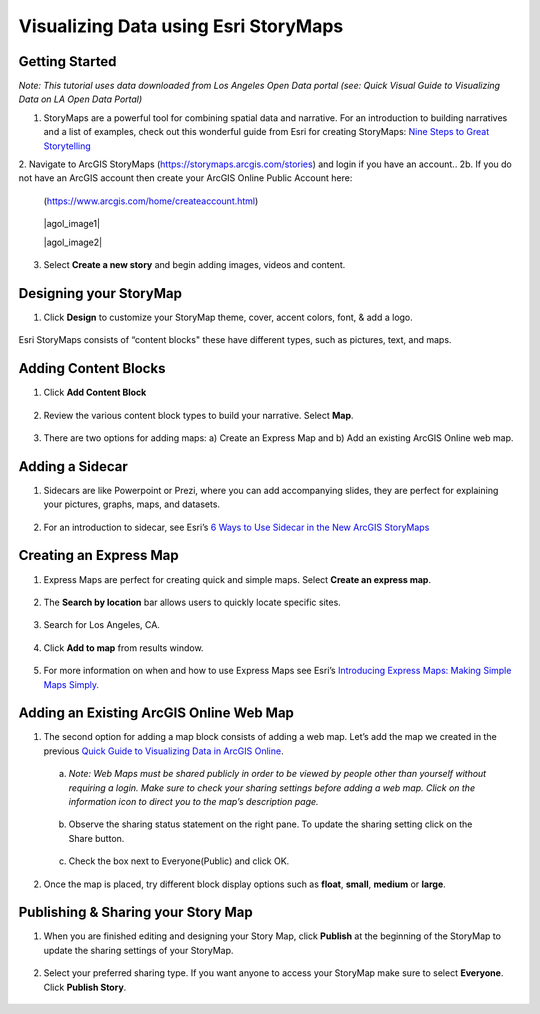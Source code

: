 Visualizing Data using Esri StoryMaps
============================================================

Getting Started
~~~~~~~~~~~~~~~

*Note: This tutorial uses data downloaded from Los Angeles Open Data
portal (see: Quick Visual Guide to Visualizing Data on LA Open Data
Portal)*

1. StoryMaps are a powerful tool for combining spatial data and narrative. For an introduction to building narratives and a list of examples, check out this wonderful guide from Esri for creating StoryMaps: \ `Nine Steps to Great
   Storytelling <https://storymaps.arcgis.com/stories/429bc4eed5f145109e603c9711a33407>`__\



2. Navigate to ArcGIS StoryMaps (\ https://storymaps.arcgis.com/stories\ ) and login if you have an account..
2b. If you do not have an ArcGIS account then create your ArcGIS Online Public Account here:
   (\ https://www.arcgis.com/home/createaccount.html\ )

..

   |agol_image1|

   |agol_image2|

3. Select **Create a new story** and begin adding images, videos and content.

Designing your StoryMap
~~~~~~~~~~~~~~~~~~~~~~~~

1. Click **Design** to customize your StoryMap theme, cover, accent colors, font, & add a logo.



..

   |sm_image0|

Esri StoryMaps consists of “content blocks" these have different types,
such as pictures, text, and maps.

Adding Content Blocks
~~~~~~~~~~~~~~~~~~~~~

1. Click **Add Content Block**



..

   |sm_image1|

2. Review the various content block types to build your narrative. Select **Map**.

..

   |sm_image2|

3. There are two options for adding maps: a) Create an Express Map and b) Add an existing ArcGIS Online web map.



..

   |sm_image3|

Adding a Sidecar
~~~~~~~~~~~~~~~~

1. Sidecars are like Powerpoint or Prezi, where you can add accompanying slides, they are perfect for explaining your pictures, 
   graphs, maps, and datasets.



..

   |sm_image4|

..

   |sm_image5|

..
   
   |sm_image6|

2. For an introduction to sidecar, see Esri’s \ `6 Ways to Use Sidecar in the New ArcGIS StoryMaps <https://www.esri.com/arcgis-blog/products/arcgis-storymaps/mapping/6-ways-to-use-sidecar-in-the-new-arcgis-storymaps/>`__

Creating an Express Map
~~~~~~~~~~~~~~~~~~~~~~~

1. Express Maps are perfect for creating quick and simple maps. Select **Create an express map**.

..

   |sm_image7|

2. The **Search by location** bar allows users to quickly locate specific sites.

..

   |sm_image8|

3. Search for Los Angeles, CA.

..

   |sm_image9|

4. Click **Add to map** from results window.

..

   |sm_image10|

5. For more information on when and how to use Express Maps see Esri’s \ `Introducing Express Maps: Making Simple Maps
   Simply. <https://community.esri.com/docs/DOC-13164-introducing-express-maps-making-simple-maps-simply>`__

Adding an Existing ArcGIS Online Web Map
~~~~~~~~~~~~~~~~~~~~~~~~~~~~~~~~~~~~~~~~

1. The second option for adding a map block consists of adding a web
   map. Let’s add the map we created in the previous \ `Quick Guide to Visualizing Data in ArcGIS
   Online <https://docs.google.com/document/d/1jeKLh-URguL5SewQghD8Pt2NKEXDkTetGL3uVmqX3A4/edit>`__\ .



..

   |sm_image11|

   a. *Note: Web Maps must be shared publicly in order to be viewed by
      people other than yourself without requiring a login. Make sure to
      check your sharing settings before adding a web map. Click on the
      information icon to direct you to the map’s description page.*



..

   |sm_image12|

   b. Observe the sharing status statement on the right pane. To update the
      sharing setting click on the Share button.

..

   |sm_image13|

   c. Check the box next to Everyone(Public) and click OK.



..

   |sm_image14|

2. Once the map is placed, try different block display options such as **float**, **small**, **medium** or **large**.

..

   |sm_image15|

Publishing & Sharing your Story Map
~~~~~~~~~~~~~~~~~~~~~~~~~~~~~~~~~~~

1. When you are finished editing and designing your Story Map, click **Publish** at the beginning of the StoryMap to update the
   sharing settings of your StoryMap.

..

   |sm_image16|

2. Select your preferred sharing type. If you want anyone to access your
   StoryMap make sure to select **Everyone**. Click **Publish Story**.



..

   |sm_image17|

.. |sm_image0| image:: ../media/sm_image0.png
   :width: 6.48123in
   :height: 3.29688in
.. |sm_image1| image:: ../media/sm_image1.png
   :width: 6.5in
   :height: 2.68056in
.. |sm_image2| image:: ../media/sm_image2.png
   :width: 6.5in
   :height: 3.375in
.. |sm_image3| image:: ../media/sm_image3.png
   :width: 5.11979in
   :height: 3.14284in
.. |sm_image4| image:: ../media/sm_image4.png
   :width: 2.72396in
   :height: 3.15691in
.. |sm_image5| image:: ../media/sm_image5.png
   :width: 6.5in
   :height: 3.05556in
.. |sm_image6| image:: ../media/sm_image6.png
   :width: 6.5in
   :height: 3.05556in
.. |sm_image7| image:: ../media/sm_image7.png
   :width: 6.5in
   :height: 3.38889in
.. |sm_image8| image:: ../media/sm_image8.png
   :width: 6.5in
   :height: 3.38889in
.. |sm_image9| image:: ../media/sm_image9.png
   :width: 6.5in
   :height: 3.38889in
.. |sm_image10| image:: ../media/sm_image10.png
   :width: 6.5in
   :height: 3.38889in
.. |sm_image11| image:: ../media/sm_image11.png
   :width: 6.03646in
   :height: 3.56964in
.. |sm_image12| image:: ../media/sm_image12.png
   :width: 2.34896in
   :height: 2.46028in
.. |sm_image13| image:: ../media/sm_image13.png
   :width: 6.5in
   :height: 3.05556in
.. |sm_image14| image:: ../media/sm_image14.png
   :width: 3.15104in
   :height: 3.53944in
.. |sm_image15| image:: ../media/sm_image15.png
   :width: 6.5in
   :height: 3.88889in
.. |sm_image16| image:: ../media/sm_image16.png
   :width: 6.5in
   :height: 3.05556in
.. |sm_image17| image:: ../media/sm_image17.png
   :width: 6.5in
   :height: 4.97222in
